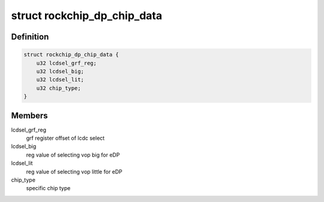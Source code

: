 .. -*- coding: utf-8; mode: rst -*-
.. src-file: drivers/gpu/drm/rockchip/analogix_dp-rockchip.c

.. _`rockchip_dp_chip_data`:

struct rockchip_dp_chip_data
============================

.. c:type:: struct rockchip_dp_chip_data

    splite the grf setting of kind of chips

.. _`rockchip_dp_chip_data.definition`:

Definition
----------

.. code-block:: c

    struct rockchip_dp_chip_data {
        u32 lcdsel_grf_reg;
        u32 lcdsel_big;
        u32 lcdsel_lit;
        u32 chip_type;
    }

.. _`rockchip_dp_chip_data.members`:

Members
-------

lcdsel_grf_reg
    grf register offset of lcdc select

lcdsel_big
    reg value of selecting vop big for eDP

lcdsel_lit
    reg value of selecting vop little for eDP

chip_type
    specific chip type

.. This file was automatic generated / don't edit.

